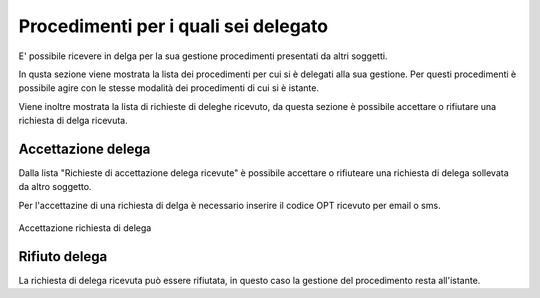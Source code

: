 Procedimenti per i quali sei delegato
=====================================

E' possibile ricevere in delga per la sua gestione procedimenti presentati da altri soggetti. 

In qusta sezione viene mostrata la lista dei procedimenti per cui si è delegati alla sua gestione. Per questi procedimenti è possibile agire con le stesse modalità dei procedimenti di cui si è istante.

Viene inoltre mostrata la lista di richieste di deleghe ricevuto, da questa sezione è possibile accettare o rifiutare una richiesta di delga ricevuta.

Accettazione delega
~~~~~~~~~~~~~~~~~~~

Dalla lista "Richieste di accettazione delega ricevute" è possibile accettare o rifiuteare una richiesta di delega sollevata da altro soggetto.

Per l'accettazine di una richiesta di delga è necessario inserire il codice OPT ricevuto per email o sms.

.. figure:: /media/otpaccettazione_delega.png
   :align: center
   :name: otpaccettazione-delega
   :alt: Accettazione richiesta delega
   
   Accettazione richiesta di delega

Rifiuto delega
~~~~~~~~~~~~~~

La richiesta di delega ricevuta può essere rifiutata, in questo caso la gestione del procedimento resta all'istante.
